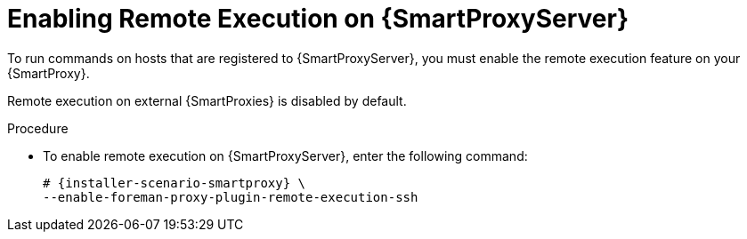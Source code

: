 [id="enabling-remote-execution_{context}"]

= Enabling Remote Execution on {SmartProxyServer}

To run commands on hosts that are registered to {SmartProxyServer}, you must enable the remote execution feature on your {SmartProxy}.

Remote execution on external {SmartProxies} is disabled by default.

.Procedure

* To enable remote execution on {SmartProxyServer}, enter the following command:
+
[options="nowrap", subs="+quotes,attributes"]
----
# {installer-scenario-smartproxy} \
--enable-foreman-proxy-plugin-remote-execution-ssh
----
